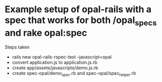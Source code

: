 * Example setup of opal-rails with a spec that works for both /opal_specs and rake opal:spec

Steps taken

- rails new opal-rails-rspec-test --javascript=opal
- convert application.js to application.js.rb
- create app/assets/javascripts/demo.js.rb
- create spec-opal/demo_spec.rb and spec-opal/spec_helper.rb
